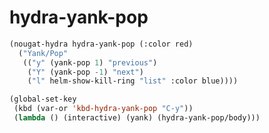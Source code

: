 * hydra-yank-pop
#+begin_src emacs-lisp
  (nougat-hydra hydra-yank-pop (:color red)
    ("Yank/Pop"
     (("y" (yank-pop 1) "previous")
      ("Y" (yank-pop -1) "next")
      ("l" helm-show-kill-ring "list" :color blue))))

  (global-set-key
   (kbd (var-or 'kbd-hydra-yank-pop "C-y"))
   (lambda () (interactive) (yank) (hydra-yank-pop/body)))
#+end_src

